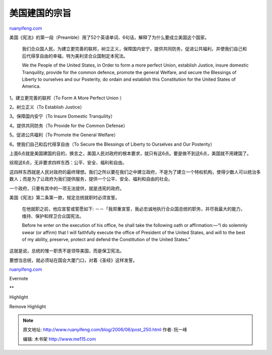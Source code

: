 .. _200606_post_250:

美国建国的宗旨
=================================

`ruanyifeng.com <http://www.ruanyifeng.com/blog/2006/06/post_250.html>`__

美国《宪法》的第一段（Preamble）用了52个英语单词、6句话，解释了为什么要成立美国这个国家。

    我们合众国人民，为建立更完善的联邦，树立正义，保障国内安宁，提供共同防务，促进公共福利，并使我们自己和后代得享自由的幸福，特为美利坚合众国制定本宪法。

    We the People of the United States, in Order to form a more perfect
    Union, establish Justice, insure domestic Tranquility, provide for
    the common defence, promote the general Welfare, and secure the
    Blessings of Liberty to ourselves and our Posterity, do ordain and
    establish this Constitution for the United States of America.

1。建立更完善的联邦（To Form A More Perfect Union ）

2。树立正义（To Establish Justice）

3。保障国内安宁（To Insure Domestic Tranquility）

4。提供共同防务（To Provide for the Common Defense）

5。促进公共福利（To Promote the General Welfare）

6。使我们自己和后代得享自由（To Secure the Blessings of Liberty to
Ourselves and Our Posterity）

上面6点就是美国建国的目的，换言之，美国人民对政府的根本要求，就只有这6点。要是做不到这6点，美国就不用建国了。

综观这6点，无非要求四样东西：公平、安全、福利和自由。

这四样东西就是人民对政府的最终理想。我们之所以要在我们之中建立政府，不是为了建立一个特权机构，使得少数人可以统治多数人；而是为了让政府为我们提供服务，提供一个公平、安全、福利和自由的社会。

一个政府，只要有其中的一项无法提供，就是违宪的政府。

美国《宪法》第二条第一款，规定总统就职时必须宣誓。

    在他就职之前，他应宣誓或誓愿如下:
    －－「我郑重宣誓，我必忠诚地执行合众国总统的职务，并尽我最大的能力，维持、保护和捍卫合众国宪法。

    Before he enter on the execution of his office, he shall take the
    following oath or affirmation:—“I do solemnly swear (or affirm) that
    I will faithfully execute the office of President of the United
    States, and will to the best of my ability, preserve, protect and
    defend the Constitution of the United States.”

这就是说，总统的惟一职责不是领导美国，而是保卫宪法。

| 要想当总统，就必须站在国会大厦门口，对着《圣经》这样发誓。

`ruanyifeng.com <http://www.ruanyifeng.com/blog/2006/06/post_250.html>`__

Evernote

**

Highlight

Remove Highlight

.. note::
    原文地址: http://www.ruanyifeng.com/blog/2006/06/post_250.html 
    作者: 阮一峰 

    编辑: 木书架 http://www.me115.com